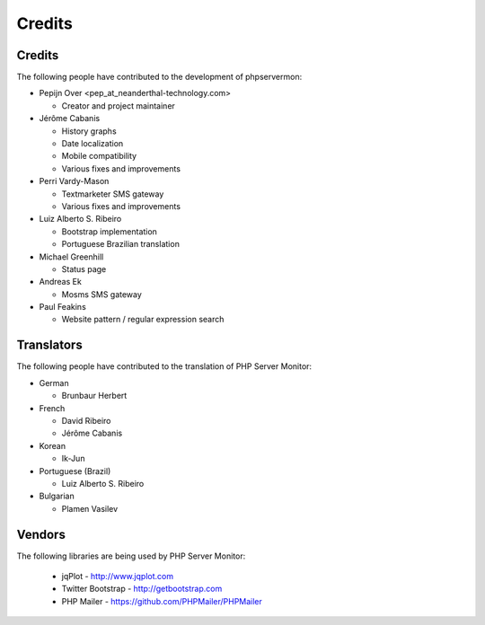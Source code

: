 .. _credits:

Credits
=======


Credits
+++++++

The following people have contributed to the development of phpservermon:

* Pepijn Over <pep\_at\_neanderthal-technology.com>

  * Creator and project maintainer

* Jérôme Cabanis

  * History graphs
  * Date localization
  * Mobile compatibility
  * Various fixes and improvements

* Perri Vardy-Mason

  * Textmarketer SMS gateway
  * Various fixes and improvements

* Luiz Alberto S. Ribeiro

  * Bootstrap implementation
  * Portuguese Brazilian translation

* Michael Greenhill

  * Status page

* Andreas Ek

  * Mosms SMS gateway

* Paul Feakins

  * Website pattern / regular expression search


Translators
+++++++++++

The following people have contributed to the translation of PHP Server Monitor:

* German

  * Brunbaur Herbert

* French

  * David Ribeiro
  * Jérôme Cabanis

* Korean

  * Ik-Jun

* Portuguese (Brazil)

  * Luiz Alberto S. Ribeiro

* Bulgarian

  * Plamen Vasilev


Vendors
+++++++++

The following libraries are being used by PHP Server Monitor:

 * jqPlot - http://www.jqplot.com
 * Twitter Bootstrap - http://getbootstrap.com
 * PHP Mailer - https://github.com/PHPMailer/PHPMailer